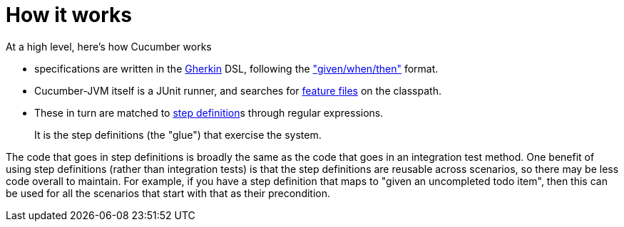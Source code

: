 [[how-it-works]]
= How it works
:Notice: Licensed to the Apache Software Foundation (ASF) under one or more contributor license agreements. See the NOTICE file distributed with this work for additional information regarding copyright ownership. The ASF licenses this file to you under the Apache License, Version 2.0 (the "License"); you may not use this file except in compliance with the License. You may obtain a copy of the License at. http://www.apache.org/licenses/LICENSE-2.0 . Unless required by applicable law or agreed to in writing, software distributed under the License is distributed on an "AS IS" BASIS, WITHOUT WARRANTIES OR  CONDITIONS OF ANY KIND, either express or implied. See the License for the specific language governing permissions and limitations under the License.



At a high level, here's how Cucumber works

* specifications are written in the https://github.com/cucumber/cucumber/wiki/Gherkin[Gherkin] DSL, following the https://github.com/cucumber/cucumber/wiki/Given-When-Then["given/when/then"] format.

* Cucumber-JVM itself is a JUnit runner, and searches for https://github.com/cucumber/cucumber/wiki/Feature-Introduction[feature files] on the classpath.

* These in turn are matched to link:https://github.com/cucumber/cucumber/wiki/Step-Definitions[step definition]s through regular expressions. +
+
It is the step definitions (the "glue") that exercise the system.

The code that goes in step definitions is broadly the same as the code that goes in an integration test method.  One benefit of using step definitions (rather than integration tests) is that the step definitions are reusable across scenarios, so there may be less code overall to maintain.  For example, if you have a step definition that maps to "given an uncompleted todo item", then this can be used for all the scenarios that start with that as their precondition.

